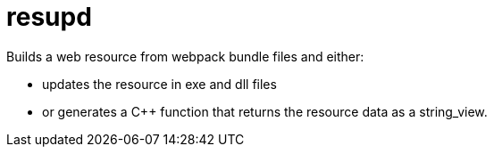 ////
Copyright Glen Knowles 2018 - 2020.
Distributed under the Boost Software License, Version 1.0.
////

= resupd

Builds a web resource from webpack bundle files and either:

  - updates the resource in exe and dll files
  - or generates a C++ function that returns the resource data as a
    string_view.
